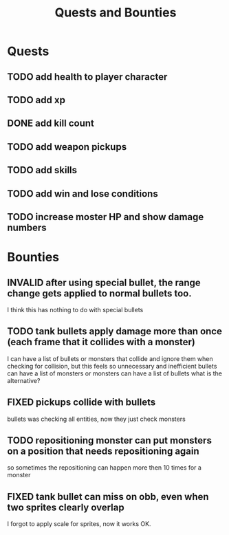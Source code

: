 #+TITLE: Quests and Bounties
#+STARTUP: indent
#+TODO: TODO(t) INPROGRESS(p) INSPECT(i) | DONE(d) FIXED(f) VERIFY(v) CANCELLED(c) DEFERRED(w) INVALID(n)


* Quests
** TODO add health to player character
** TODO add xp
** DONE add kill count
** TODO add weapon pickups
** TODO add skills
** TODO add win and lose conditions
** TODO increase moster HP and show damage numbers

* Bounties
** INVALID after using special bullet, the range change gets applied to normal bullets too.
I think this has nothing to do with special bullets
** TODO tank bullets apply damage more than once (each frame that it collides with a monster)
I can have a list of bullets or monsters that collide and ignore them when checking for collision,
but this feels so unnecessary and inefficient
bullets can have a list of monsters
or monsters can have a list of bullets
what is the alternative?
** FIXED pickups collide with bullets
bullets was checking all entities, now they just check monsters
** TODO repositioning monster can put monsters on a position that needs repositioning again
so sometimes the repositioning can happen more then 10 times for a monster
** FIXED tank bullet can miss on obb, even when two sprites clearly overlap
I forgot to apply scale for sprites, now it works OK.
